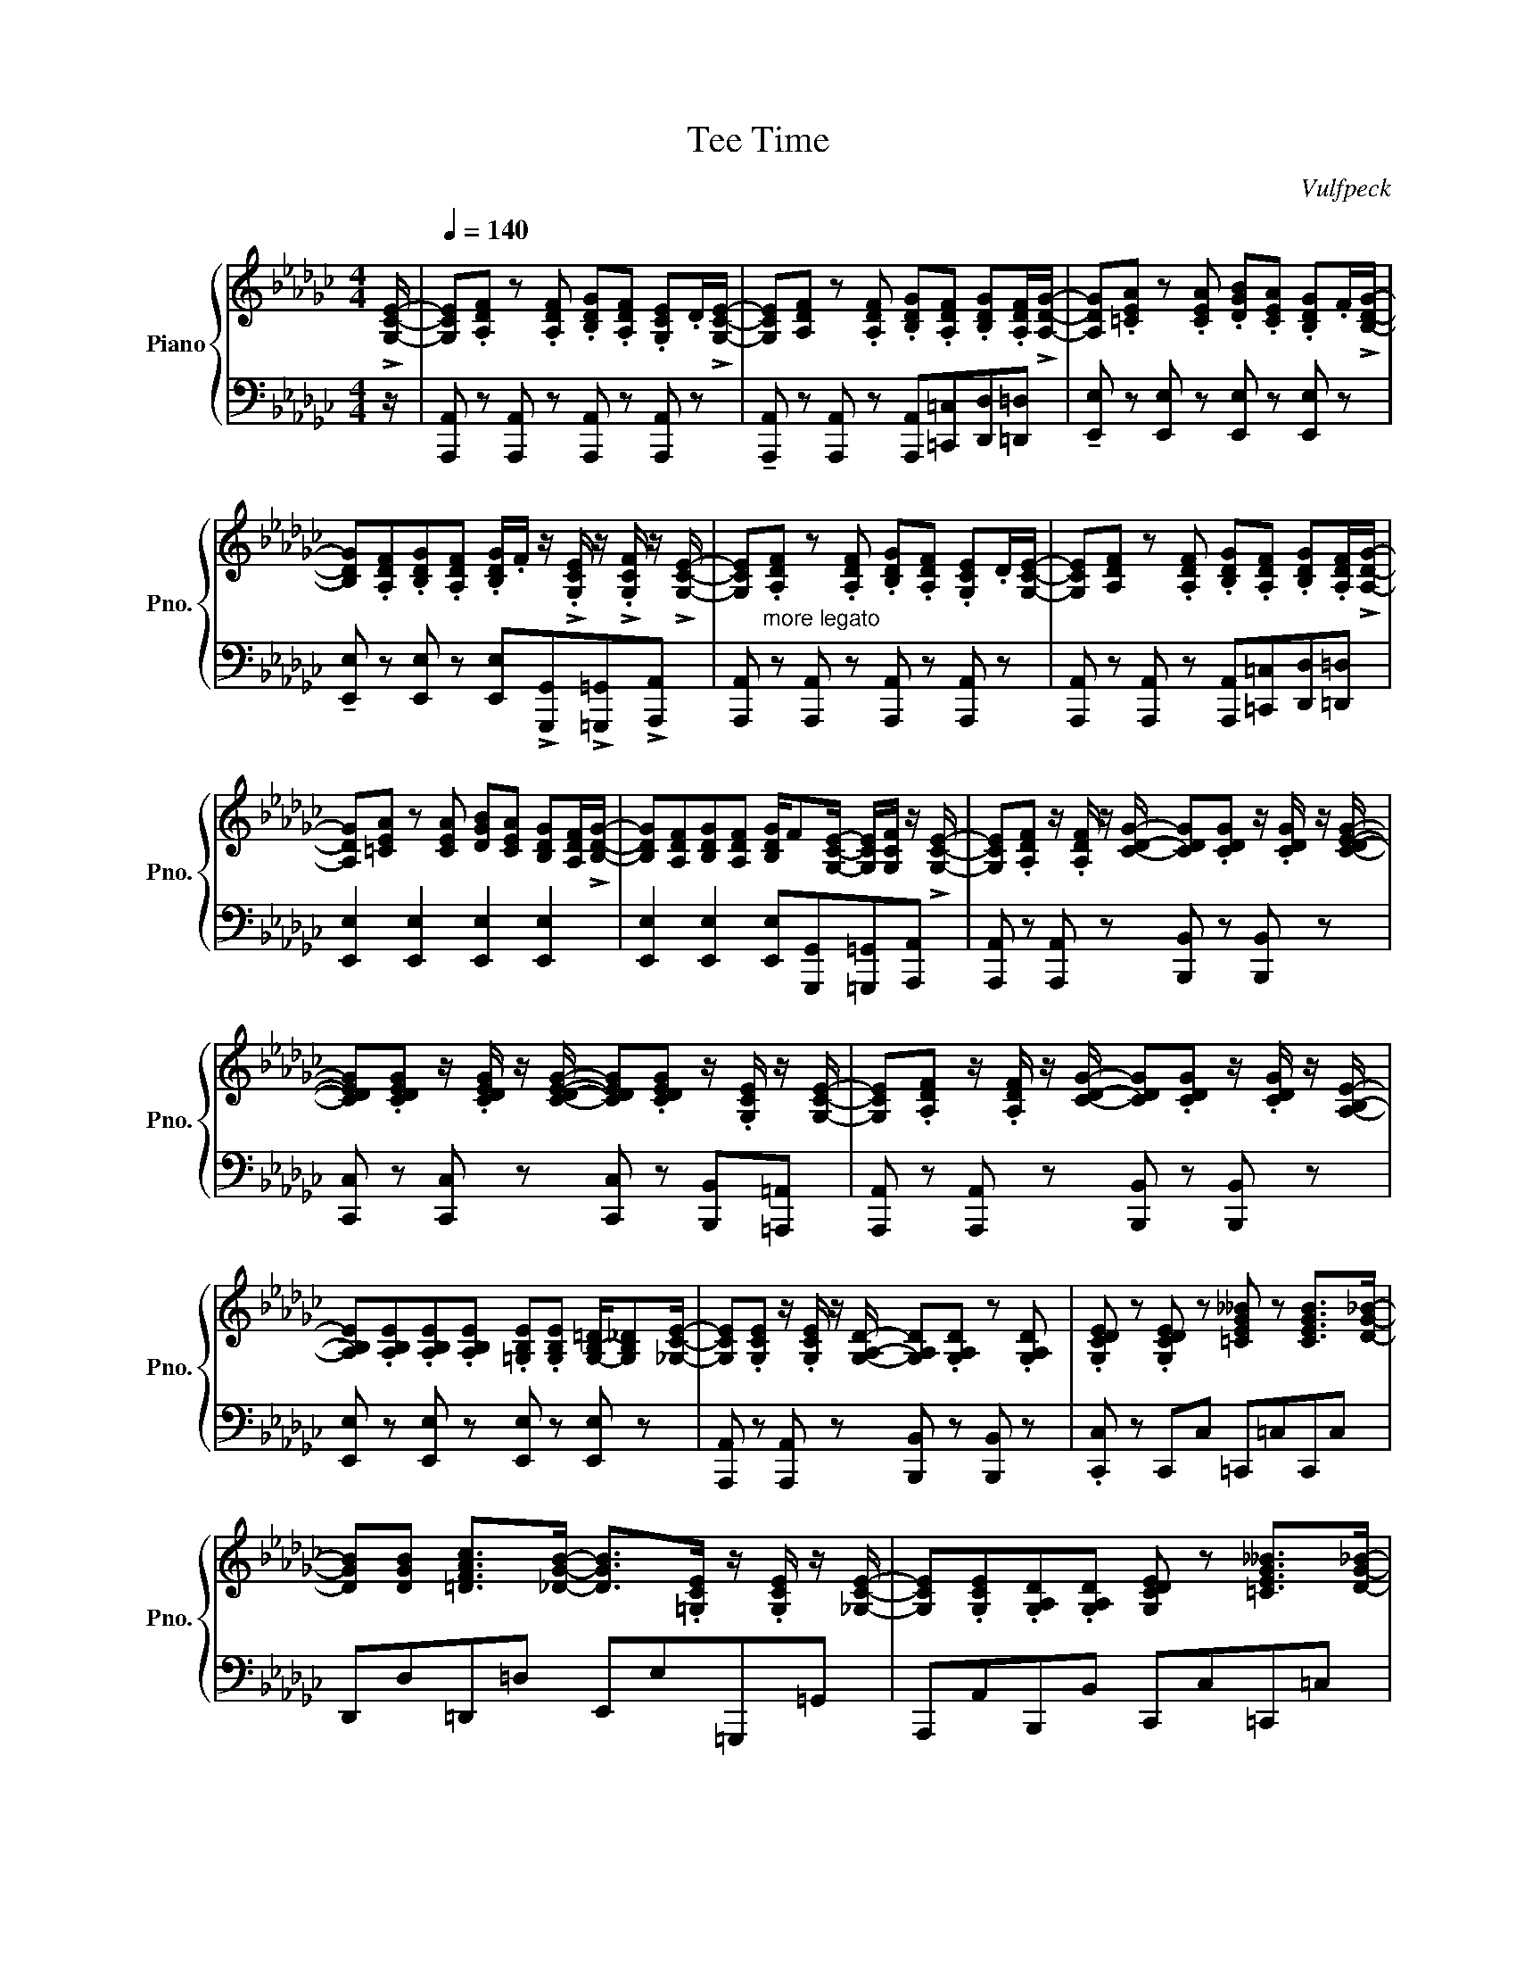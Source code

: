 X:1
T:Tee Time
C:Vulfpeck
%%score { ( 1 2 ) | ( 3 4 ) }
L:1/8
M:4/4
I:linebreak $
K:Gb
V:1 treble nm="Piano" snm="Pno."
V:2 treble 
V:3 bass 
V:4 bass 
V:1
 !>![G,CE]/- |[Q:1/4=140] [G,CE].[A,DF] z .[A,DF] .[B,DG].[A,DF] .[G,CE].D/!>![G,CE]/- | %2
 [G,CE][A,DF] z .[A,DF] .[B,DG].[A,DF] .[B,DG].[A,DF]/!>![A,DG]/- | %3
 [A,DG].[=CEA] z .[CEA] .[DGB].[CEA] .[B,DG].F/!>![B,DG]/- |$ %4
 [B,DG].[A,DF].[B,DG].[A,DF] .[B,DG]/.F/ z/ !>!.[G,CE]/ z/ !>!.[G,CF]/ z/ !>![G,CE]/- | %5
 [G,CE]"_more legato".[A,DF] z .[A,DF] .[B,DG].[A,DF] .[G,CE].D/[G,CE]/- | %6
 [G,CE][A,DF] z .[A,DF] .[B,DG].[A,DF] .[B,DG].[A,DF]/!>![A,DG]/- |$ %7
 [A,DG][=CEA] z [CEA] [DGB][CEA] [B,DG][A,DF]/!>![B,DG]/- | %8
 [B,DG][A,DF][B,DG][A,DF] [B,DG]/F[G,CE]/- [G,CE]/[G,CF]/ z/ !>![G,CE]/- | %9
 [G,CE].[A,DF] z/ .[A,DF]/ z/ [CDG]/- [CDG].[CDG] z/ .[CDG]/ z/ [CDEG]/- |$ %10
 [CDEG].[CDEG] z/ .[CDEG]/ z/ [CDEG]/- [CDEG].[CDEG] z/ .[G,CE]/ z/ [G,CE]/- | %11
 [G,CE].[A,DF] z/ .[A,DF]/ z/ [CDG]/- [CDG].[CDG] z/ .[CDG]/ z/ [A,B,E]/- |$ %12
 [A,B,E].[A,B,E].[A,B,E].[A,B,E] .[=G,B,E].[G,B,E] [G,-B,-=D]/[G,B,_D][_G,CE]/- | %13
 [G,CE].[G,CE] z/ .[G,CE]/ z/ [G,A,D]/- [G,A,D].[G,A,D] z .[G,A,D] | %14
 .[G,CDE] z .[G,CDE] z [=CEG__B] z [CEGB]>[DG_B]- |$ %15
 [DGB][DGB] [=DFAc]>[_DGB]- [DGB]>.[=G,CE] z/ .[G,CE]/ z/ [_G,CE]/- | %16
 [G,CE].[G,CE].[G,A,D].[G,A,D] [G,CDE] z [=CEG__B]>[DG_B]- |$ %17
 [DGB].[DGB] .[=DFA]/.[DFA]/ z/ [B,_DG]/- [B,DG] z/ !>![=G,CE]/- [G,CE]/!>![G,CE]!>![_G,CE]/- | %18
 [G,CE] z [G,A,D] z [G,CDE] z [=CEG__B] z/ [DG_B]/- |$ %19
 [DGB].[DGB].[Dd].[Ee] .[Gg].[Ee] [__B,__B]/.[A,A]/ z/ !>![G,G]/- | %20
 [G,G].[A,A][G,A,D] z [CDEG] z [=CEG__B] z/ [DG_B]/- | %21
 [DGB].[DGB].[Ee].[Gg] .[Ee].[Dd] [__B,__B]/.[A,A]/ z/ !>![G,G]/- |$ %22
 [G,G].[A,A][G,A,D] z [CDEG] z [=CEG__B] z | [DGB] z [=DFA] z/ [B,_DG]/ z !>![_FG__B]- [FGB]2 | %24
 [G,CE] z [G,A,D]>[G,CE]- [G,CE].[G,CE] .[=CEG__B]2 |$ %25
 [DGB] z .[=DFA]>[B,_DG]- [B,DG] z/ !>![G,CE]/- [G,CE]/!>![G,CE]!>![G,CE]/- | %26
 [G,CE].[A,CE].[G,CE].[A,CE] .[__B,CE]/.[A,CE]/ z/ .[G,CE]/ z/ .[A,CE]/ z/ [__B,CEF]/- |$ %27
 [B,CEF].[__B,CEF] .[B,CEF]/.[B,CEF]/ z/ .[B,CEF]/ z/ .[B,CEG]/ z/ .[B,CEF]/ z/ .[B,CE]/ z/ [G,_B,E]/- | %28
 [G,B,E].[G,B,D] [G,B,D]/.E/ z/ [G,B,D]/- [G,B,D].[G,B,D] [G,B,E]/.G/ z/ [=A,=D=EA]/- |$ %29
 [A,DEA].[=A,=D=EA] .[A,DEA]/.[A,DEA]/ z/ .[_A,DEA]/ z/ .[A,DEA]/ z/ .[A,DEA]/ z/ .[B,B]/ z/ [B,_EG]/- | %30
 [B,EG].[A,EG].[G,EG].[A,EG] .[B,EG]/.[A,EG]/ z/ .[G,EG]/ z/ .[A,EG]/ z/ [G,C__E]/- |$ %31
 [G,CE].[A,C__E] .[G,CE].A,/!>!G,/- G,/!>![G,G]/ z/ !>![A,A]/ z/ !>![=A,=A]/ z/ !>![DGB]/- | %32
 [DGB].[EGB] [DGB]/.E/ z/ [DGB]/- [DGB].[B,B] .[Cc]/.[Dd]/ z/ [E=G=Be]/- |$ %33
 [EGBe].[E=G=Be] .[EGBe]/.[EGBe]/ z/ [EG_Be]/- [EGBe].[EGBe] .[Dd]/.[Ee]/ z/ [_Gg]/- | %34
 [Gg].[A,CE] [G,CE]/.A,/ z/ [G,CE]/- [G,CE].[A,CE] .[Aa]/.[Gg]/ z/ [Ff]/- |$ %35
 [Ff].[G,=A,E] .[G,A,D]/.[G,A,E]/ z/ [G,A,E]/ z/ .[Gg]/ z/ [Ff]/- [Ff]/.[Ee]/ z/ [Ee]/- | %36
 [Ee][DBd] [Dd]/[Ee][Dd]/- [Dd][DBd] [DGB]/-[DGBd][FAB=d]/- |$ %37
 [FABd][FAB=d] .[B,=DA]/.G/ z/ [A,B,DF]/- [A,B,DF]/[A,B,DF][=A,DG]/- [A,DG]/.[B,DA]/ z/ [G,_DE]/- | %38
 [G,DE].[A,DE].[G,DE].[A,DE] .[B,DE]/!>![A,DEG]!>![G,G]/- [G,G]/G,/A,/[G,=B,=DG]/- |$ %39
 [G,B,DG][A,=B,=DG] [G,B,DG][A,B,DG]/[G,G]/- [G,G]/[G,G][A,A]/- [A,A]/[=A,=A][_DGB]/- | %40
 [DGB][EGB] [DGB]/E[DGB]/- [DGB]B, [Dd]/[Ee]/ z/ [Ff]/- |$ %41
 [Ff]/[=A=a]/ z/ [Ff]/ z/ [=E=e]/ z/ [_E_e]/ z/ [Gg]/ z/ [Ff]/ z/ [Ee]/ z/ [Gce]/- | %42
 [Gce].D .E/.D/ z/ [CEG]/- [CEG]D [EG]/D[B,D]/- |$ %43
 [B,D][B,E] [B,D]/[B,E][B,DG]/- [B,DG][G,G] .[A,A]/.[B,B]/ z/ [CEGc]/- | %44
 [CEGc]2 [DGB]3/2{/=G}.[DFA]/ z2 z3/2 !tenuto![A,C=E]/- | %45
 [A,CE].[G,B,D]!tenuto![F,A,D].[G,B,] .[F,A,D] z .A.B |$ %46
 !tenuto!.[CEGc]2 [DGB]3/2{/=G}.[DFA]/ z2 z3/2 !tenuto![A,C=E]/- | %47
 [A,CE].[G,B,D]!tenuto![F,A,D]!tenuto![G,B,] .[F,A,D] z z2 | %48
 !>![EAc]2 [DGB]3/2{/=G}[DFA]/ z2 z3/2 !tenuto![A,C=E]/- |$ %49
 [A,CE].[G,B,D]!tenuto![F,A,D][G,B,] .[F,A,D] z z2 | [CEG]2 [DGB]2{/=G} [DFA]2 [CE_G]2 | %51
{/=E} [A,DF]2 [A,C_E]2 [F,A,D] z [=E,=G,=C] z/ [_G,_CE]/- |$ %52
 [G,CE].A, .G,/.A,/ z/ [A,DG]/- [A,DG].[B,DG] .A,/.B,/ z/ [CDEG]/- | %53
 [CDEG].[CDEG] z/ .[CDEG]/ z/ [CDEG]/- [CDEG].[CDEG] z/ .[CDEG]/ z/ [G,CE]/- |$ %54
 [G,CE].[A,DF] .G,/.A,/ z/ [A,DG]/- [A,DG].[B,DG] .A,/.B,/ z/ [CDEG]/- | %55
 [CDEG].[CDEG] z/ .[CDEG]/ z/ [CDEG]/- [CDEG].[CDEG].[=CG=A].[_CF_A] |$ %56
 [G,CE] z [G,CE]>[A,DG]- [A,DG][A,DG]- [A,DG]/.[A,DG]/ z/ [G,CE]/- | %57
 [G,CE].[G,CE] .[G,CE]/.[G,CE]/ z/ [=CEG__B]/- [CEGB].[CEGB] .[CEGB]/.[CEGB]/ z/ [DG_B]/- |$ %58
 [DGB].[DGB] .[=DFAc]/.[DFAc]/ z/ [_DGB]/- [DGB] z/ .[=G,CE]/ z/ .[G,CE]/ z/ [_G,CE]/- | %59
 [G,CE].[G,CE] .[G,A,D]/.[G,A,D]/ z/ [G,CE]/- [G,CE].[G,CE] .[=CEG__B]/.[CEGB]/ z/ [DG_B]/- |$ %60
 [DGB].[DGB] .[Dd]/.[Ee]/ z/ !>![Gg]/- [Gg].[Ee] .[__B,__B]/.[A,A]/ z/ !>![G,G]/- | %61
 [G,G].[A,A] .[G,A,D]/.[G,A,D]/ z/ [G,CE]/- [G,CE].[G,CE] .[=CEG__B]/.[CEGB]/ z/ [DG_B]/- |$ %62
 [DGB].[DGB] .[Dd]/.[Ee]/ z/ .[Gg]/ z/ .[__B__b]/ z/ .[Aa]/ z/ .[Gg]/ z/ !>![Gg]/- | %63
 [Gg].A .[G,A,D]/.[G,A,D]/ z/ [G,CE]/- [G,CE].[G,CE] .[=CEG__B]/.[CEGB]/ z/ [DG_B]/- |$ %64
 [DGB].[DGB] .[Dd]/.[Ee]/ z/ !>![Gg]/- [Gg].[Ee] .[__B,__B]/.[A,A]/ z/ [G,G]/- | %65
 [G,G].[A,A] .[G,A,D]/.[G,A,D]/ z/ [G,CE]/- [G,CE].[G,CE] .[=CEG__B]/.[CEGB]/ z/ [DG_B]/- |$ %66
 [DGB].[DGB] .[Ee]/.[Gg]/ z/ !>![Ee]/- [Ee].[Dd] .[__B,__B]/.[A,A]/ z/ [G,G]/- | %67
 [G,G].[A,A] .[G,A,D]/.[G,A,D]/ z/ [G,CE]/- [G,CE].[G,CE] .[=CEG__B]/.[CEGB]/ z/ [DG_B]/- |$ %68
 [DGB].[DGB] .[=DFA]/.[DFA]/ z/ .[B,_DG]/ z !>![D=EG__B]- [DEGB]2 | %69
 .[G,CE] z [G,A,D] z/ [G,CE]/- [G,CE].[G,CE][=CEG__B] z |$ %70
 [DGB] z .[=DFA] z/ .[B,_DG]/ z/ =G,/-.[G,CE]/.[G,CE]/ z/ .[G,CE]/ z/ [_G,CE]/- | %71
 [G,CE] z [G,A,D] z .[G,CE] z .[=CEG__B] z |$ %72
 z{/=A} [D-G-B][DGc].[DGB] .[CE_A].[CEG] .ED/[G,CE]/- | %73
 [G,CE].[G,CE] .[G,A,D]/ z3/2 .[G,CE]/ z3/2 z .[=CEG__B]/ z/ | %74
 !>!.[=CEG__B][DG_B]=d[cdf] [Be]_d=Gd |$ .[EAc] z{/=A} [DGB] z .[EG] z .E z/ .G/ | %76
 z .A.=A.B{/F} .G.D.[=CG].[_CG] |{/=A,} .[B,G] z .G, z z [G,B,D][G,C][B,D] |$ %78
 z [G,B,D][B,E][=A,D_F] _A,[B,D] z3/2 G,/- | G,.A,.[G,B,D] z .[G,CE] z !>![=CEG__B]>[DG_B]- | %80
 [DGB].[DF=A] .[=DF_A]/.d/ z/ [_DEGB]/- [DEGB].[DG] .[CE]/.[CG]/ z/ [CEA]/- |$ %81
 [CEA].[B,DG].E.G .[CEG] z [=CEG__B]>[DG_B]- | %82
 [D-GB][D=A] [=DF_A]/d[_DEGB]/- [DEGB][DEGB] .[Ee]/.[Gg]/ z/ [Gg]/- | %83
 [Gg].[Ee] .[__B,__B]/.[A,A]/ z/ [G,G]/- [G,G].[A,A].[A,DG] z |$ %84
 .[CEG] z .[=CEG__B] z .[EG] z [=G,_CE]>[_G,CE]- | [G,CE][G,CE][A,DG] z .[G,CE] z [=CEG__B] z | %86
 [DGB] z .[=DFA]d .[_DEGB][DG][CE]!tenuto!G- |$ G2 G.[B,D] GE.G.D | .G.E.G.D .G.E G/G/.D | %89
 .G.E.G.D .G.E.G.D |$ .G.E =A/B/.c .=c.d.g._c |{/=A} .B.G z .[E_A]{/=A} [DGB] z .[EG__B] z | %92
 [DGB] z [=DFA]2 [B,EG]2 [=G,CE]2 |$ [G,CEG]2 [G,A,DG]2 [G,CEG]2 [=CEG__B]2 | %94
 [DGB]2 [=DFAc]f [Bdg]b=ge'- | e'8 |] %96
V:2
 x/ | x8 | x8 | x8 |$ x8 | x8 | x8 |$ x8 | x8 | x8 |$ x8 | x8 |$ x8 | x8 | x8 |$ x8 | x8 |$ x8 | %18
 x8 |$ x8 | x8 | x8 |$ x8 | x8 | x8 |$ x8 | x8 |$ x8 | x8 |$ x8 | x8 |$ x8 | x8 |$ x8 | x8 |$ x8 | %36
 x8 |$ x8 | x8 |$ x8 | x8 |$ x8 | x8 |$ x8 | x8 | x8 |$ x8 | x8 | x8 |$ x8 | x8 | x8 |$ x8 | x8 |$ %54
 x8 | x8 |$ x8 | x8 |$ x8 | x8 |$ x8 | x8 |$ x8 | x8 |$ x8 | x8 |$ x8 | x8 |$ x8 | x8 |$ x8 | x8 |$ %72
 x8 | x8 | x8 |$ x8 | x8 | x8 |$ x8 | x8 | x8 |$ x8 | x8 | x8 |$ x8 | x8 | x8 |$ z .[CE] x6 | x8 | %89
 x8 |$ x8 | x8 | x8 |$ x8 | x8 | x8 |] %96
V:3
 z/ | [A,,,A,,] z [A,,,A,,] z [A,,,A,,] z [A,,,A,,] z | %2
 !tenuto![A,,,A,,] z [A,,,A,,] z [A,,,A,,][=C,,=C,][D,,D,][=D,,=D,] | %3
 !tenuto![E,,E,] z [E,,E,] z [E,,E,] z [E,,E,] z |$ %4
 !tenuto![E,,E,] z [E,,E,] z [E,,E,]!>![G,,,G,,]!>![=G,,,=G,,]!>![A,,,A,,] | %5
 [A,,,A,,] z [A,,,A,,] z [A,,,A,,] z [A,,,A,,] z | %6
 [A,,,A,,] z [A,,,A,,] z [A,,,A,,][=C,,=C,][D,,D,][=D,,=D,] |$ %7
 [E,,E,]2 [E,,E,]2 [E,,E,]2 [E,,E,]2 | [E,,E,]2 [E,,E,]2 [E,,E,][G,,,G,,][=G,,,=G,,][A,,,A,,] | %9
 [A,,,A,,] z [A,,,A,,] z [B,,,B,,] z [B,,,B,,] z |$ %10
 [C,,C,] z [C,,C,] z [C,,C,] z [B,,,B,,][=A,,,=A,,] | %11
 [A,,,A,,] z [A,,,A,,] z [B,,,B,,] z [B,,,B,,] z |$ [E,,E,] z [E,,E,] z [E,,E,] z [E,,E,] z | %13
 [A,,,A,,] z [A,,,A,,] z [B,,,B,,] z [B,,,B,,] z | .[C,,C,] z C,,C, =C,,=C,C,,C, |$ %15
 D,,D,=D,,=D, E,,E,=G,,,=G,, | A,,,A,,B,,,B,, C,,C,=C,,=C, |$ D,,D,=D,,=D, E,,E,=G,,,=G,, | %18
 A,,,A,,B,,,B,, C,,C,=C,,=C, |$ D,,D,=D,,=D, E,,E,=G,,,=G,, | A,,,A,,B,,,B,, C,,C,=C,,=C, | %21
 D,,D,=D,,=D, E,,E,=G,,,=G,, |$ A,,,A,,B,,,B,, C,,C,=C,,=C, | %23
 D,,D, =D,,=D,/E,,/- E,,!>![G,,G,]-[G,,G,]G,, | [A,,,A,,] z [B,,,B,,]>[C,,C,]- [C,,C,]C, =C,,2 |$ %25
 D,,2 =D,,>E,,- E,, z =G,,, z | %26
 .[A,,,A,,]/.[A,,,A,,].[A,,,A,,]/ z/ .[A,,,A,,]/ z/ .[A,,,A,,]/ z .[A,,,A,,].[A,,,A,,].[A,,,A,,] |$ %27
 .[=A,,,=A,,]/.[A,,,A,,]/ z/ .[A,,,A,,]/ z .[A,,,A,,] .[A,,,A,,].[A,,,A,,].[A,,,A,,].[A,,,A,,] | %28
 .[B,,,B,,]/.[B,,,B,,]/ z/ .[B,,,B,,]/ z .[B,,,B,,]/ z/ .[B,,,B,,]/.[B,,,B,,]/ z/ .[B,,,B,,]/ z .[B,,,B,,]/ z/ |$ %29
 .[G,,,G,,]/.[G,,,G,,]/ z/ .[G,,,G,,]/ z .[G,,,G,,]/ z/ .[G,,,G,,].[A,,,A,,].[B,,,B,,].[B,,,B,,] | %30
 .[C,,C,]/.[C,,C,]/ z/ .[C,,C,]/ z/ .[C,,C,]/ z/ .[C,,C,]/ z .[C,,C,].[C,,C,].[C,,C,] |$ %31
 .[_F,,,_F,,]/.[F,,,F,,]/ z/ .[F,,,F,,]/ z/ .[F,,,F,,]/ z .[F,,,F,,].[F,,,F,,].[F,,,F,,].[F,,,F,,] | %32
 .[G,,,G,,]/.[G,,,G,,]/ z/ .[G,,,G,,]/ z .[G,,,G,,]/ z/ .[G,,,G,,]/.[G,,,G,,]/ z/ .[G,,,G,,]/ z .[G,,,G,,]/ z/ |$ %33
 .[E,,E,]/.[E,,E,]/ z/ .[E,,E,]/ z .[E,,E,]/ z/ .[E,,E,]/.[E,,E,]/ z/ .[E,,E,]/ z .[E,,E,]/ z/ | %34
 .[A,,,A,,]/.[A,,,A,,]/ z/ .[A,,,A,,]/ z .[A,,,A,,]/ z/ .[A,,,A,,]/.[A,,,A,,]/ z/ .[A,,,A,,]/ z .[A,,,A,,]/ z/ |$ %35
 .[=A,,,=A,,]/.[A,,,A,,]/ z/ .[A,,,A,,]/ z [A,,,A,,] [A,,,A,,][F,,,F,,][=G,,,=G,,][A,,,A,,] | %36
!ped! [B,,,B,,]/[B,,,B,,][B,,,B,,]/ z [B,,,B,,]/ z/ [B,,,B,,]/[B,,,B,,][B,,,B,,]/ z [B,,,B,,]/!ped-up! z/ |$ %37
!ped! [B,,B,]/[B,,B,]B,,/!ped-up! z!ped! B,,/ z/ B,,/ z/ B,,/ z/ B,,/!ped-up! z/ .B,,/ z/ | %38
 .[E,,E,]/.[E,,E,]/ z/ .[E,,E,]/ z/ .[E,,E,]/ z/ .[E,,E,]/ z!ped! [E,,E,][E,,E,]!ped-up! z |$ %39
!ped! [=D,,=D,]/[D,,D,][D,,D,]/!ped-up!!ped! z/ [D,,D,]/ z!ped-up!!ped! [D,,D,][D,,D,] [D,,D,]!ped-up![D,,D,]/ z/ | %40
!ped! [_D,,_D,]/[D,,D,][D,,D,]/!ped-up!!ped! z [D,,D,]!ped-up!!ped! [D,,D,]/[D,,D,]/ z/!ped-up! [D,,D,]/ z [D,,D,] |$ %41
 .[=C,,=C,].[C,,C,].[C,,C,].[C,,C,] !tenuto![=A,,,=A,,].[A,,,A,,]!tenuto![B,,,B,,].[B,,,B,,] | %42
 .[C,,C,]/.[C,,C,]/ z/ .[C,,C,]/ z [C,,C,] .[C,,C,]/.[C,,C,]/ z/ .[C,,C,]/ z [C,,C,] |$ %43
!ped! [B,,,B,,]/[B,,,B,,][B,,,B,,]/ z [B,,,B,,] [B,,,B,,]/[B,,,B,,][B,,,B,,]/!ped-up! z [B,,,B,,] | %44
 !tenuto!.[D,,D,]2 !tenuto!.[D,,D,]2 !tenuto!.D,,2 !tenuto!.D,,2 | %45
 !tenuto!.[D,,D,]2 !tenuto!.[D,,D,]2 .[D,,D,].[B,,,B,,].[C,,C,].[=C,,=C,] |$ %46
 !tenuto!.[D,,D,]2 !tenuto!.[D,,D,]2 !tenuto!.D,,2 !tenuto!.D,,2 | %47
 !tenuto!.[D,,D,]2!ped! [D,,D,]2!ped-up! .[D,,D,].[B,,,B,,].[C,,C,].[=C,,=C,] | %48
 [D,,D,]2 [D,,D,]2 D,,2 D,,2 |$ D,,2 !tenuto!D,E, .D,.[B,,,B,,].[C,,C,].[=C,,=C,] | %50
 [D,,D,]2 [D,,D,]2 [D,,D,]2 [D,,D,]2 | [D,,D,]2 [D,,D,]2 [B,,,B,,] z [=A,,,=A,,] z |$ %52
 A,,,A,,A,,,A,, B,,,B,,B,,,B,, | C,,C,C,,C, C,,C,[B,,,B,,][=A,,,=A,,] |$ %54
 A,,,A,,A,,,A,, B,,,B,,B,,,B,, | C,,C,C,,C, C,,C,C,,C, |$ A,,,A,,A,,,A,, B,,,B,,B,,,B,, | %57
 C,,C,C,,C, =C,,=C,C,,C, |$ D,,D,=D,,=D, E,,E,=G,,,=G,, | A,,,A,,B,,,B,, C,,C,=C,,=C, |$ %60
 D,,D,=D,,=D, E,,E,=G,,,=G,, | A,,,A,,B,,,B,, C,,C,=C,,=C, |$ D,,D,=D,,=D, E,,E,=G,,,=G,, | %63
 A,,,A,,B,,,B,, C,,C,=C,,=C, |$ D,,D,=D,,=D, E,,E,=G,,,=G,, | A,,,A,,B,,,B,, C,,C,=C,,=C, |$ %66
 D,,D,=D,,=D, E,,E,=G,,,=G,, | A,,,A,,B,,,B,, C,,C,=C,,=C, |$ %68
 D,,D, =D,,=D,/!>!E,,/ z [G,,G,]- [G,,G,]2 | A,,,A,,B,,,B,, C,,C,=C,,=C, |$ %70
 D,,D,=D,,=D, E,,E,=G,,,=G,, | A,,,A,,B,,,B,, C,,C,=C,,=C, |$ D,,D,=D,,=D, E,,E,=G,,,=G,, | %73
 A,,,A,,B,,,B,, C,,C,=C,,=C, | D,,D,=D,,=D, E,,E,=G,,,=G,, |$ A,,,A,,B,,,B,, C,,C, =C,,=C,/D,,/- | %76
 D,,D,=D,,=D, E,,E,=G,,,=G,, | A,,,A,,B,,,B,, C,,C,=C,,=C, |$ D,,D,=D,,=D, E,,E,=G,,,=G,, | %79
 A,,,A,,B,,,B,, C,,C,=C,,=C, | D,,D,=D,,=D, E,,E,=G,,,=G,, |$ A,,,A,,B,,,B,, C,,C,=C,,=C, | %82
 D,,D,=D,,=D, E,,E,=G,,,=G,, | A,,,A,,B,,,B,, C,,C,=C,,=C, |$ D,,D,=D,,=D, E,,E,=G,,,=G,, | %85
 A,,,A,,B,,,B,, C,,C,=C,,=C, | D,,D,=D,,=D, E,,E,=G,,,=G,, |$ A,,,A,,B,,,B,, C,,C,=C,,=C, | %88
 D,,D,=D,,=D, E,,E,=G,,,=G,, | A,,,A,,B,,,B,, C,,C,=C,,=C, |$ D,,D,=D,,=D, E,,E,=G,,,=G,, | %91
 A,,,A,,B,,,B,, C,,C,=C,,=C, | D,,D,=D,,=D, E,,2 =G,,,=G,, |$ %93
!ped! [A,,,A,,]2!ped-up!!ped! [B,,,B,,]2!ped-up!!ped! [C,,C,]2!ped-up!!ped! [=C,,=C,]2!ped-up! | %94
!ped! [D,,D,]2!ped-up!!ped! [=D,,=D,]2!ped-up!!ped! [E,,E,]2!ped-up!!ped! [=G,,,=G,,]2!ped-up! | %95
 [A,,,A,,]8 |] %96
V:4
 x/ | x8 | x8 | x8 |$ x8 | x8 | x8 |$ x8 | x8 | x8 |$ x8 | x8 |$ x8 | x8 | x8 |$ x8 | x8 |$ x8 | %18
 x8 |$ x8 | x8 | x8 |$ x8 | x8 | x8 |$ x8 | x8 |$ x8 | x8 |$ x8 | x8 |$ x8 | x8 |$ x8 | x8 |$ x8 | %36
 x8 |$ x8 | x8 |$ x8 | x8 |$ x8 | x8 |$ x8 | x4 D,/ D,/.[G,B,]/D,/ [F,-A,][F,B,]/ z/ | x8 |$ %46
 x4 D,/ D,/[G,B,]/D,/ [F,-A,][F,B,]/ z/ | x8 | x4 D,/ D,/[G,B,]/D,/ [F,-A,][F,B,]/ z/ |$ x8 | x8 | %51
 x8 |$ x8 | x8 |$ x8 | x8 |$ x8 | x8 |$ x8 | x8 |$ x8 | x8 |$ x8 | x8 |$ x8 | x8 |$ x8 | x8 |$ x8 | %69
 x8 |$ x8 | x8 |$ x8 | x8 | x8 |$ x8 | x8 | x8 |$ x8 | x8 | x8 |$ x8 | x8 | x8 |$ x8 | x8 | x8 |$ %87
 x8 | x8 | x8 |$ x8 | x8 | x8 |$ x8 | x8 | x8 |] %96
